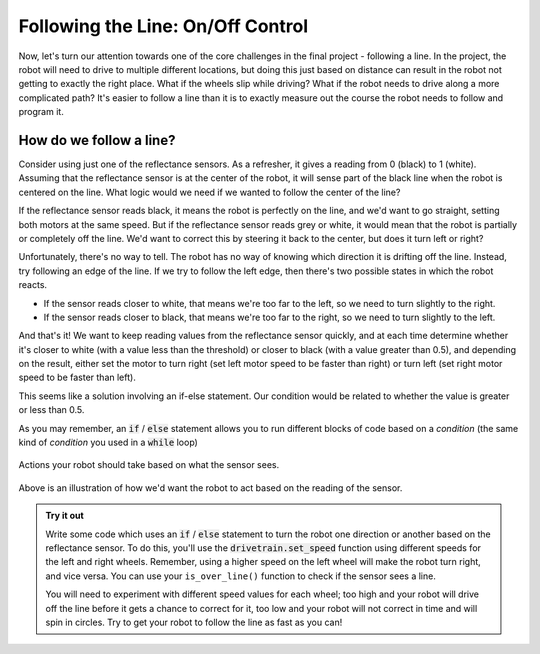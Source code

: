 Following the Line: On/Off Control
==================================

Now, let's turn our attention towards one of the core challenges in the final
project - following a line. In the project, the robot will need to drive to
multiple different locations, but doing this just based on distance can result
in the robot not getting to exactly the right place. What if the wheels slip
while driving? What if the robot needs to drive along a more complicated path? It's
easier to follow a line than it is to exactly measure out the course the robot
needs to follow and program it.

How do we follow a line?
------------------------

Consider using just one of the reflectance sensors. As a refresher, it gives a reading
from 0 (black) to 1 (white). Assuming that the reflectance sensor is at the center of the robot, 
it will sense part of the black line when the robot is centered on the line. 
What logic would we need if we wanted to follow the center of the line?

If the reflectance sensor reads black, it means the robot is perfectly on
the line, and we'd want to go straight, setting both motors at the same speed.
But if the reflectance sensor reads grey or white, it would mean that the robot
is partially or completely off the line. We'd want to correct this by steering
it back to the center, but does it turn left or right?

Unfortunately, there's no way to tell. The robot has no way of knowing which
direction it is drifting off the line. Instead, try following an edge of the
line. If we try to follow the left edge, then there's two possible states in
which the robot reacts.

* If the sensor reads closer to white, that means we're too far to the left, so
  we need to turn slightly to the right.
* If the sensor reads closer to black, that means we're too far to the right, so
  we need to turn slightly to the left.

And that's it! We want to keep reading values from the reflectance
sensor quickly, and at each time determine whether it's closer to white (with a
value less than the threshold) or closer to black (with a value greater than 0.5), and
depending on the result, either set the motor to turn right (set left motor
speed to be faster than right) or turn left (set right motor speed to be faster
than left).

This seems like a solution involving an if-else statement. Our condition would
be related to whether the value is greater or less than 0.5.

As you may remember, an :code:`if` / :code:`else` statement allows you to run different blocks of
code based on a *condition* (the same kind of *condition* you used in a :code:`while` loop)

.. figure:: media/on_off_control.png
    :align: center

    Actions your robot should take based on what the sensor sees.

Above is an illustration of how we'd want the robot to act based on the reading
of the sensor.

.. admonition:: Try it out

    Write some code which uses an :code:`if` / :code:`else` statement to turn 
    the robot one direction or another based on the reflectance sensor. To do 
    this, you'll use the :code:`drivetrain.set_speed` function using different
    speeds for the left and right wheels. Remember, using a higher speed on the
    left wheel will make the robot turn right, and vice versa. You can use your 
    ``is_over_line()`` function to check if the sensor sees a line.

    You will need to experiment with different speed values for each wheel; too
    high and your robot will drive off the line before it gets a chance to
    correct for it, too low and your robot will not correct in time and will
    spin in circles. Try to get your robot to follow the line as fast as you
    can!

.. tab-set::

    .. tab-item:: Hide

        Click the other tab to see a hint.

    .. tab-item:: Hint

        Consider the following example code:

        .. tab-set::

            .. tab-item:: Python

                .. code-block:: python

                    from XRPLib.defaults import *

                    while True:
                        if drivetrain.get_left_encoder_position() > 20:
                            print("Left encoder is greater than 20 cm")
                        else:
                            print("Left encoder is less than 20 cm")

            .. tab-item:: Blockly

                .. image:: media/if-else.png
                    :width: 300

            
        In this example code we just show different messages on the computer based
        on the value of the left encoder, but you could put whatever code you want
        in the blocks instead. For example, you could have the robot turn clockwise
        or counterclockwise depending on a condition using an :code:`if` /
        :code:`else` statement.